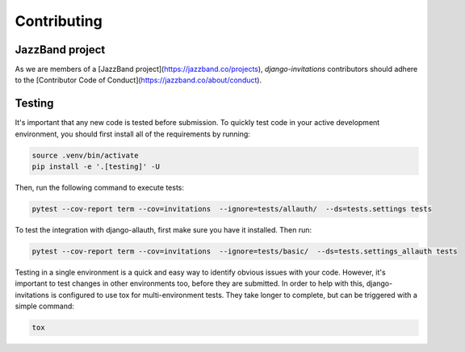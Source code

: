 Contributing
============

JazzBand project
----------------
As we are members of a [JazzBand project](https://jazzband.co/projects), `django-invitations` contributors should adhere to the [Contributor Code of Conduct](https://jazzband.co/about/conduct).


Testing
-------

It's important that any new code is tested before submission. To quickly test code in your active development environment, you should first install all of the requirements by running:

.. code-block:: bash

    source .venv/bin/activate
    pip install -e '.[testing]' -U

Then, run the following command to execute tests:

.. code-block:: bash

    pytest --cov-report term --cov=invitations  --ignore=tests/allauth/  --ds=tests.settings tests

To test the integration with django-allauth, first make sure you have it installed. Then run:

.. code-block:: bash

    pytest --cov-report term --cov=invitations  --ignore=tests/basic/  --ds=tests.settings_allauth tests

Testing in a single environment is a quick and easy way to identify obvious issues with your code. However, it's important to test changes in other environments too, before they are submitted. In order to help with this, django-invitations is configured to use tox for multi-environment tests. They take longer to complete, but can be triggered with a simple command:

.. code-block:: bash

    tox
